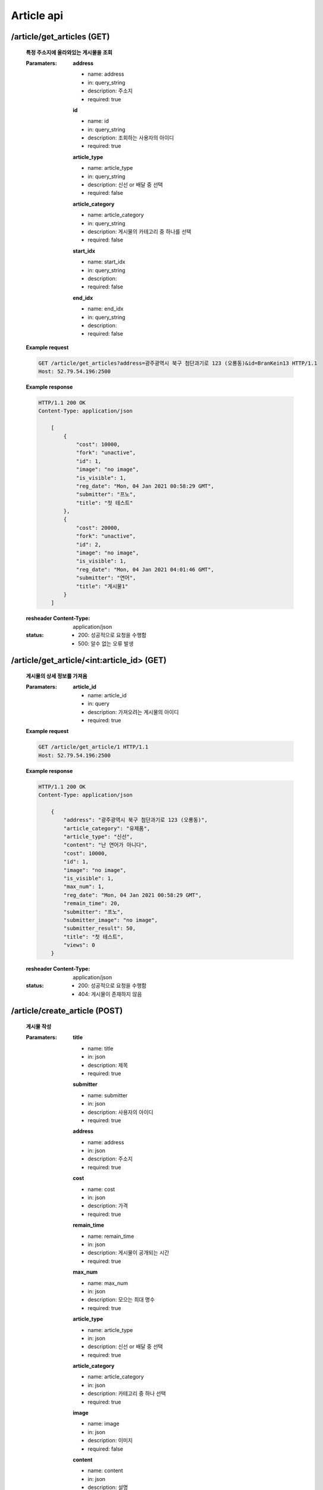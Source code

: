 Article api
======================

/article/get_articles (GET)
-----------------------------------------------

    **특정 주소지에 올라와있는 게시물을 조회**

    :Paramaters:

        **address**

        - name: address
        - in: query_string
        - description: 주소지
        - required: true

        **id**

        - name: id
        - in: query_string
        - description: 조회하는 사용자의 아이디
        - required: true

        **article_type**

        - name: article_type
        - in: query_string
        - description: 신선 or 배달 중 선택
        - required: false

        **article_category**

        - name: article_category
        - in: query_string
        - description: 게시물의 카테고리 중 하나를 선택
        - required: false

        **start_idx**

        - name: start_idx
        - in: query_string
        - description:
        - required: false

        **end_idx**

        - name: end_idx
        - in: query_string
        - description:
        - required: false

    **Example request**

    .. sourcecode:: http

        GET /article/get_articles?address=광주광역시 북구 첨단과기로 123 (오룡동)&id=BranKein13 HTTP/1.1
        Host: 52.79.54.196:2500

    **Example response**

    .. sourcecode:: http

        HTTP/1.1 200 OK
        Content-Type: application/json

            [
                {
                    "cost": 10000,
                    "fork": "unactive",
                    "id": 1,
                    "image": "no image",
                    "is_visible": 1,
                    "reg_date": "Mon, 04 Jan 2021 00:58:29 GMT",
                    "submitter": "프노",
                    "title": "첫 테스트"
                },
                {
                    "cost": 20000,
                    "fork": "unactive",
                    "id": 2,
                    "image": "no image",
                    "is_visible": 1,
                    "reg_date": "Mon, 04 Jan 2021 04:01:46 GMT",
                    "submitter": "연어",
                    "title": "게시물1"
                }
            ]

    :resheader Content-Type: application/json
    :status:
        - 200: 성공적으로 요청을 수행함
        - 500: 알수 없는 오류 발생

/article/get_article/<int:article_id> (GET)
------------------------------------------------------

    **게시물의 상세 정보를 가져옴**

    :Paramaters:

        **article_id**

        - name: article_id
        - in: query
        - description: 가져오려는 게시물의 아이디
        - required: true

    **Example request**

    .. sourcecode:: http

        GET /article/get_article/1 HTTP/1.1
        Host: 52.79.54.196:2500

    **Example response**

    .. sourcecode:: http

        HTTP/1.1 200 OK
        Content-Type: application/json

            {
                "address": "광주광역시 북구 첨단과기로 123 (오룡동)",
                "article_category": "유제품",
                "article_type": "신선",
                "content": "난 연어가 아니다",
                "cost": 10000,
                "id": 1,
                "image": "no image",
                "is_visible": 1,
                "max_num": 1,
                "reg_date": "Mon, 04 Jan 2021 00:58:29 GMT",
                "remain_time": 20,
                "submitter": "프노",
                "submitter_image": "no image",
                "submitter_result": 50,
                "title": "첫 테스트",
                "views": 0
            }

    :resheader Content-Type: application/json
    :status:
        - 200: 성공적으로 요청을 수행함
        - 404: 게시물이 존재하지 않음

/article/create_article (POST)
--------------------------------------------------

    **게시물 작성**

    :Paramaters:

        **title**

        - name: title
        - in: json
        - description: 제목
        - required: true

        **submitter**

        - name: submitter
        - in: json
        - description: 사용자의 아이디
        - required: true

        **address**

        - name: address
        - in: json
        - description: 주소지
        - required: true

        **cost**

        - name: cost
        - in: json
        - description: 가격
        - required: true

        **remain_time**

        - name: remain_time
        - in: json
        - description: 게시물이 공개되는 시간
        - required: true

        **max_num**

        - name: max_num
        - in: json
        - description: 모으는 최대 명수
        - required: true

        **article_type**

        - name: article_type
        - in: json
        - description: 신선 or 배달 중 선택
        - required: true

        **article_category**

        - name: article_category
        - in: json
        - description: 카테고리 중 하나 선택
        - required: true

        **image**

        - name: image
        - in: json
        - description: 이미지
        - required: false

        **content**

        - name: content
        - in: json
        - description: 설명
        - required: false

    **Example request**

    .. sourcecode:: http

        GET /account/user_data HTTP/1.1
        Host: 52.79.54.196:2500
        Content-Type: application/json

            {
                "title": "게시물1",
                "submitter": "6712kyh",
                "address": "광주광역시 북구 첨단과기로 123 (오룡동)",
                "cost": "20000",
                "remain_time": "20",
                "max_num": "1",
                "article_type": "신선",
                "article_category": "유제품",
                "content": "난 연어다"
            }

    **Example response**

    .. sourcecode:: http

        HTTP/1.1 200 OK

    :resheader Content-Type: application/json
    :status:
        - 200: 성공적으로 요청을 수행함
        - 500: 알 수 없는 오류 발생
